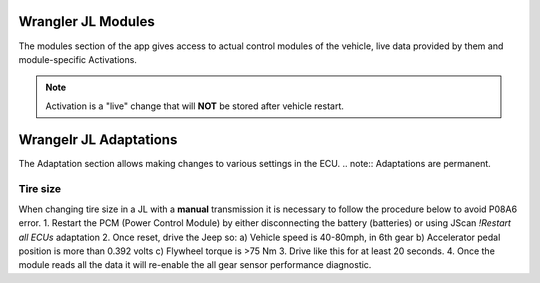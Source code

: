 Wrangler JL Modules
===================
The modules section of the app gives access to actual control modules of the vehicle, live data provided by them and module-specific Activations.

.. note:: Activation is a "live" change that will **NOT** be stored after vehicle restart.



Wrangelr JL Adaptations
=======================
The Adaptation section allows making changes to various settings in the ECU.
.. note:: Adaptations are permanent.



Tire size
*********
When changing tire size in a JL with a **manual** transmission it is necessary to follow the procedure below to avoid P08A6 error.
1. Restart the PCM (Power Control Module) by either disconnecting the battery (batteries) or using JScan *!Restart all ECUs* adaptation
2. Once reset, drive the Jeep so:
a) Vehicle speed is 40-80mph, in 6th gear
b) Accelerator pedal position is more than 0.392 volts
c) Flywheel torque is >75 Nm
3. Drive like this for at least 20 seconds.
4. Once the module reads all the data it will re-enable the all gear sensor performance diagnostic.

